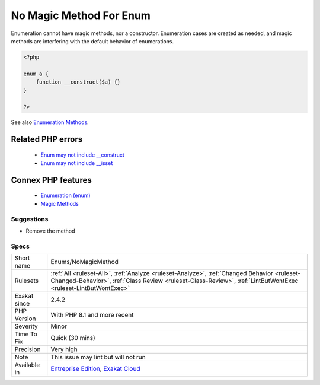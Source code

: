 .. _enums-nomagicmethod:


.. _no-magic-method-for-enum:

No Magic Method For Enum
++++++++++++++++++++++++

.. meta::
	:description:
		No Magic Method For Enum: Enumeration cannot have magic methods, nor a constructor.
	:twitter:card: summary_large_image
	:twitter:site: @exakat
	:twitter:title: No Magic Method For Enum
	:twitter:description: No Magic Method For Enum: Enumeration cannot have magic methods, nor a constructor
	:twitter:creator: @exakat
	:twitter:image:src: https://www.exakat.io/wp-content/uploads/2020/06/logo-exakat.png
	:og:image: https://www.exakat.io/wp-content/uploads/2020/06/logo-exakat.png
	:og:title: No Magic Method For Enum
	:og:type: article
	:og:description: Enumeration cannot have magic methods, nor a constructor
	:og:url: https://exakat.readthedocs.io/en/latest/Reference/Rules/No Magic Method For Enum.html
	:og:locale: en

.. raw:: html


	<script type="application/ld+json">{"@context":"https:\/\/schema.org","@graph":[{"@type":"WebPage","@id":"https:\/\/php-tips.readthedocs.io\/en\/latest\/Reference\/Rules\/Enums\/NoMagicMethod.html","url":"https:\/\/php-tips.readthedocs.io\/en\/latest\/Reference\/Rules\/Enums\/NoMagicMethod.html","name":"No Magic Method For Enum","isPartOf":{"@id":"https:\/\/www.exakat.io\/"},"datePublished":"Fri, 10 Jan 2025 09:47:06 +0000","dateModified":"Fri, 10 Jan 2025 09:47:06 +0000","description":"Enumeration cannot have magic methods, nor a constructor","inLanguage":"en-US","potentialAction":[{"@type":"ReadAction","target":["https:\/\/exakat.readthedocs.io\/en\/latest\/No Magic Method For Enum.html"]}]},{"@type":"WebSite","@id":"https:\/\/www.exakat.io\/","url":"https:\/\/www.exakat.io\/","name":"Exakat","description":"Smart PHP static analysis","inLanguage":"en-US"}]}</script>

Enumeration cannot have magic methods, nor a constructor. Enumeration cases are created as needed, and magic methods are interfering with the default behavior of enumerations.

.. code-block:: php
   
   <?php
   
   enum a {
       function __construct($a) {}
   }
   
   ?>

See also `Enumeration Methods <https://www.php.net/manual/en/language.enumerations.methods.php>`_.

Related PHP errors 
-------------------

  + `Enum may not include __construct <https://php-errors.readthedocs.io/en/latest/messages/enum-%25s-cannot-include-magic-method-%25s.html>`_
  + `Enum may not include __isset <https://php-errors.readthedocs.io/en/latest/messages/enum-%25s-cannot-include-magic-method-%25s.html>`_



Connex PHP features
-------------------

  + `Enumeration (enum) <https://php-dictionary.readthedocs.io/en/latest/dictionary/enumeration.ini.html>`_
  + `Magic Methods <https://php-dictionary.readthedocs.io/en/latest/dictionary/magic-method.ini.html>`_


Suggestions
___________

* Remove the method




Specs
_____

+--------------+--------------------------------------------------------------------------------------------------------------------------------------------------------------------------------------------------------------+
| Short name   | Enums/NoMagicMethod                                                                                                                                                                                          |
+--------------+--------------------------------------------------------------------------------------------------------------------------------------------------------------------------------------------------------------+
| Rulesets     | :ref:`All <ruleset-All>`, :ref:`Analyze <ruleset-Analyze>`, :ref:`Changed Behavior <ruleset-Changed-Behavior>`, :ref:`Class Review <ruleset-Class-Review>`, :ref:`LintButWontExec <ruleset-LintButWontExec>` |
+--------------+--------------------------------------------------------------------------------------------------------------------------------------------------------------------------------------------------------------+
| Exakat since | 2.4.2                                                                                                                                                                                                        |
+--------------+--------------------------------------------------------------------------------------------------------------------------------------------------------------------------------------------------------------+
| PHP Version  | With PHP 8.1 and more recent                                                                                                                                                                                 |
+--------------+--------------------------------------------------------------------------------------------------------------------------------------------------------------------------------------------------------------+
| Severity     | Minor                                                                                                                                                                                                        |
+--------------+--------------------------------------------------------------------------------------------------------------------------------------------------------------------------------------------------------------+
| Time To Fix  | Quick (30 mins)                                                                                                                                                                                              |
+--------------+--------------------------------------------------------------------------------------------------------------------------------------------------------------------------------------------------------------+
| Precision    | Very high                                                                                                                                                                                                    |
+--------------+--------------------------------------------------------------------------------------------------------------------------------------------------------------------------------------------------------------+
| Note         | This issue may lint but will not run                                                                                                                                                                         |
+--------------+--------------------------------------------------------------------------------------------------------------------------------------------------------------------------------------------------------------+
| Available in | `Entreprise Edition <https://www.exakat.io/entreprise-edition>`_, `Exakat Cloud <https://www.exakat.io/exakat-cloud/>`_                                                                                      |
+--------------+--------------------------------------------------------------------------------------------------------------------------------------------------------------------------------------------------------------+


